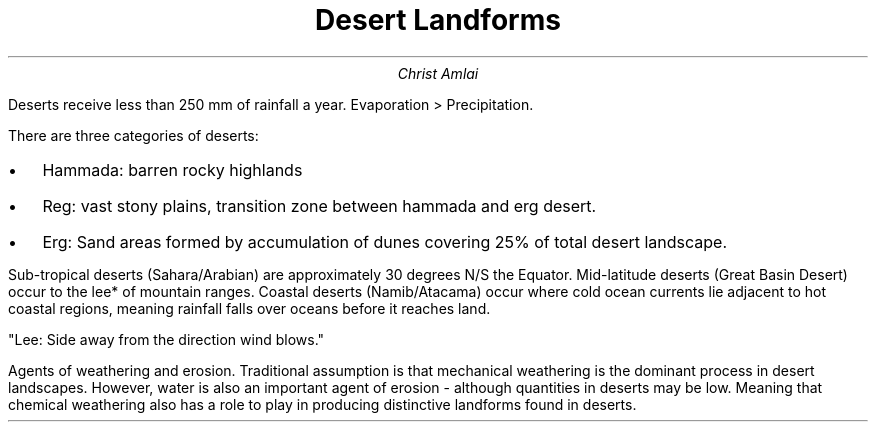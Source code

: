 .fam cm
.TL
Desert Landforms
.AU
Christ Amlai
.PP
Deserts receive less than 250 mm of rainfall a year.
Evaporation > Precipitation.

There are three categories of deserts:
.IP \[bu] 2
Hammada: barren rocky highlands
.IP \[bu]
Reg: vast stony plains, transition zone between hammada and erg desert.
.IP \[bu]
Erg: Sand areas formed by accumulation of dunes covering 25% of total
desert landscape.

.PP
Sub-tropical deserts (Sahara/Arabian) are
approximately 30 degrees N/S the Equator. Mid-latitude deserts (Great Basin Desert) occur to the lee* of mountain ranges. Coastal deserts (Namib/Atacama)
occur where cold ocean currents lie adjacent to hot coastal regions, meaning rainfall falls over
oceans before it reaches land.

"Lee: Side away from the direction wind blows."

.PP
Agents of weathering and erosion. Traditional
assumption is that mechanical weathering is the
dominant process in desert landscapes. However,
water is also an important agent of erosion -
although quantities in deserts may be low.
Meaning that chemical weathering also has a role to play in producing distinctive landforms found in deserts.
